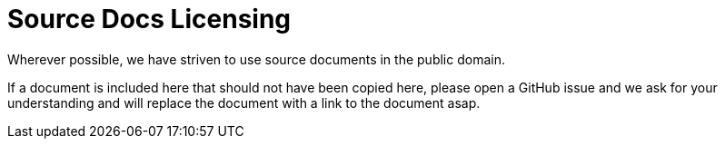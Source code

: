 # Source Docs Licensing

Wherever possible, we have striven to use source documents in the public domain. 

If a document is included here that should not have been copied here, please open a GitHub issue and we ask for your understanding and will replace the document with a link to the document asap. 

